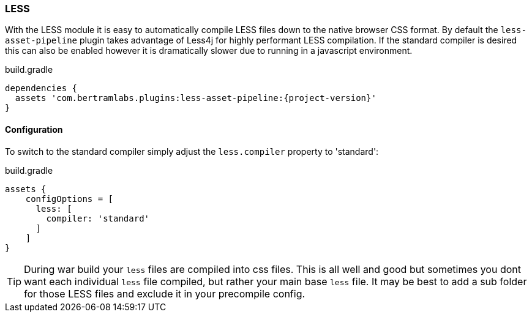 === LESS

With the LESS module it is easy to automatically compile LESS files down to the native browser CSS format. By default the `less-asset-pipeline` plugin takes advantage of Less4j for highly performant LESS compilation. If the standard compiler is desired this can also be enabled however it is dramatically slower due to running in a javascript environment.

[source,groovy,subs="attributes"]
.build.gradle
----
dependencies {
  assets 'com.bertramlabs.plugins:less-asset-pipeline:{project-version}'
}
----


==== Configuration

To switch to the standard compiler simply adjust the `less.compiler` property to 'standard':

[source,groovy]
.build.gradle
----
assets {
    configOptions = [
      less: [
        compiler: 'standard'
      ]
    ]
}
----

TIP: During war build your `less` files are compiled into css files. This is all well and good but sometimes you dont want each individual `less` file compiled, but rather your main base `less` file. It may be best to add a sub folder for those LESS files and exclude it in your precompile config.

